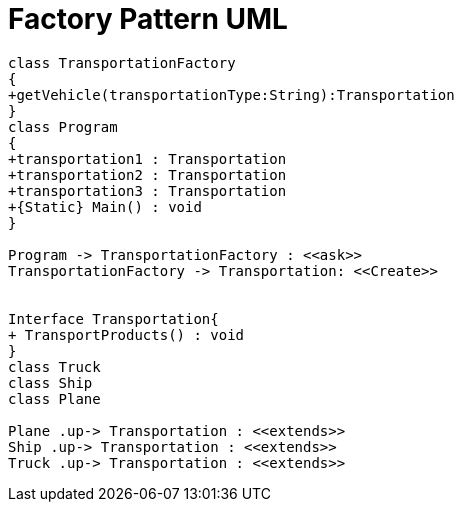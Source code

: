 = Factory Pattern UML

[plantuml,FactoryPattern,png]
----
class TransportationFactory
{
+getVehicle(transportationType:String):Transportation
}
class Program
{
+transportation1 : Transportation
+transportation2 : Transportation
+transportation3 : Transportation
+{Static} Main() : void
}

Program -> TransportationFactory : <<ask>>
TransportationFactory -> Transportation: <<Create>>


Interface Transportation{
+ TransportProducts() : void
}
class Truck
class Ship
class Plane

Plane .up-> Transportation : <<extends>>
Ship .up-> Transportation : <<extends>>
Truck .up-> Transportation : <<extends>>


----
